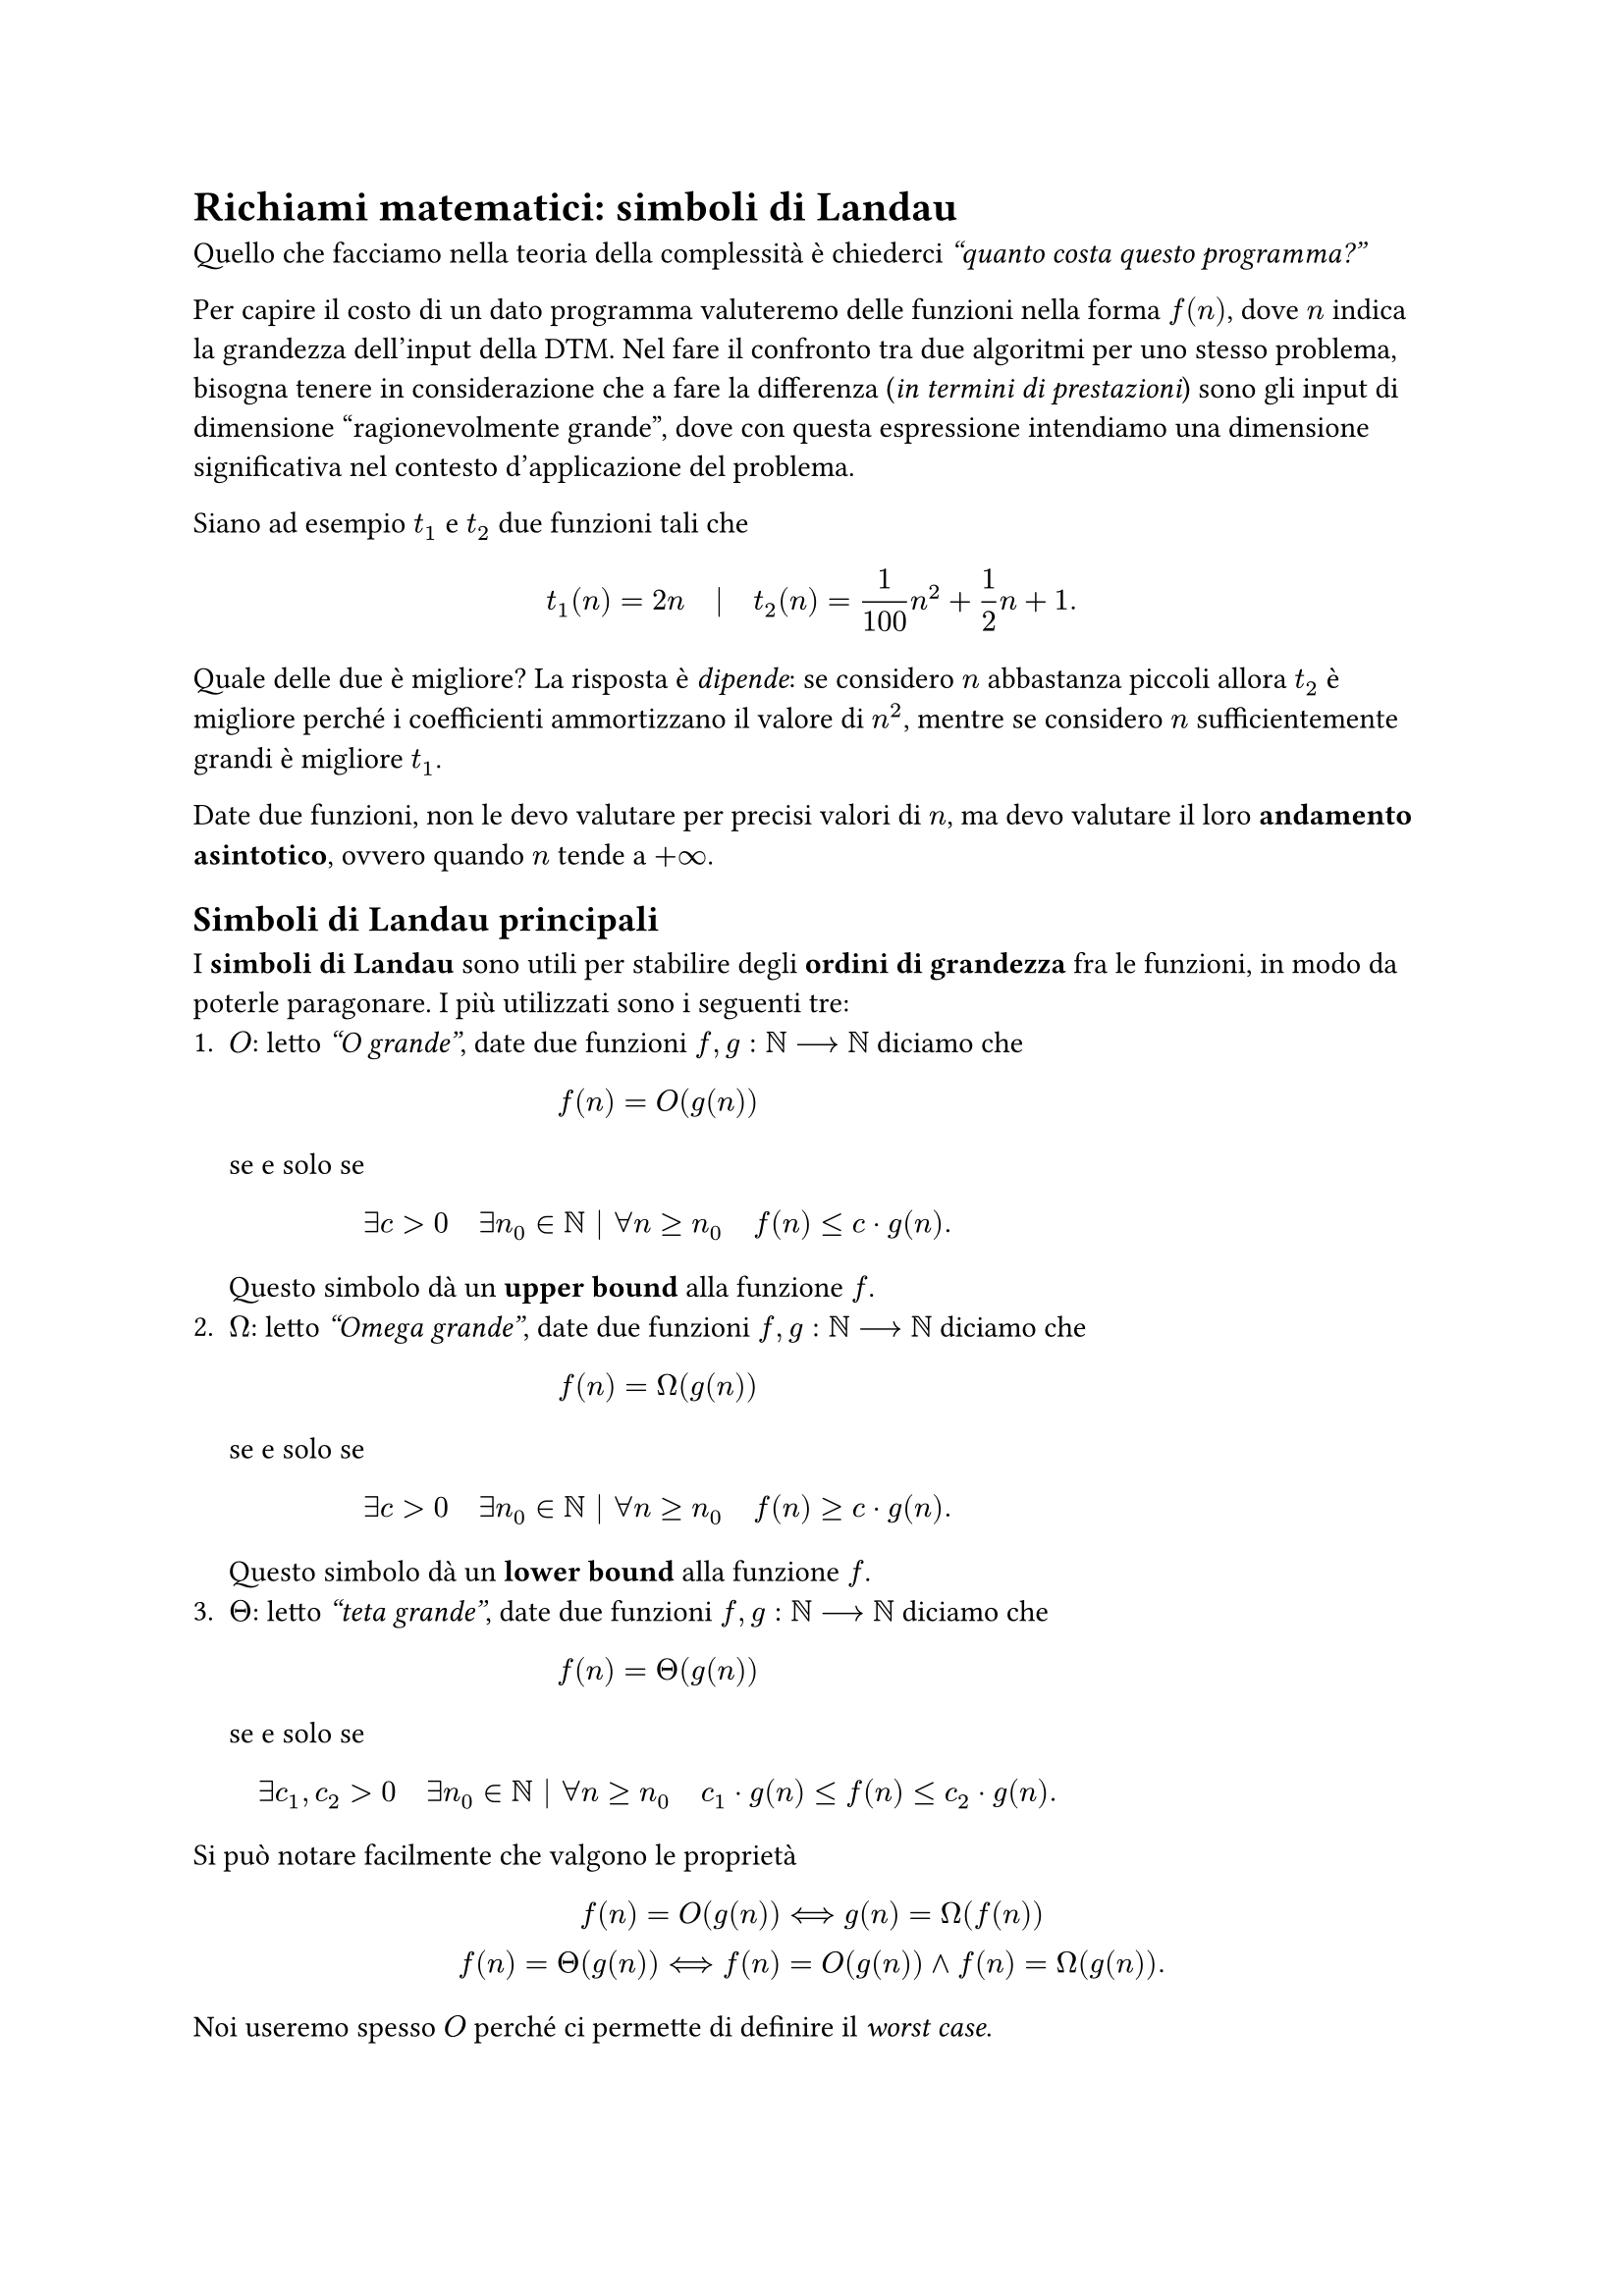 = Richiami matematici: simboli di Landau

Quello che facciamo nella teoria della complessità è chiederci _"quanto costa questo programma?"_

Per capire il costo di un dato programma valuteremo delle funzioni nella forma $f(n)$, dove $n$ indica la grandezza dell'input della DTM. Nel fare il confronto tra due algoritmi per uno stesso problema, bisogna tenere in considerazione che a fare la differenza (_in termini di prestazioni_) sono gli input di dimensione "ragionevolmente grande", dove con questa espressione intendiamo una dimensione significativa nel contesto d'applicazione del problema.

Siano ad esempio $t_1$ e $t_2$ due funzioni tali che $ t_1 (n) = 2n quad bar.v quad t_2 (n) = 1/100 n^2 + 1/2 n + 1 . $

Quale delle due è migliore? La risposta è _dipende_: se considero $n$ abbastanza piccoli allora $t_2$ è migliore perché i coefficienti ammortizzano il valore di $n^2$, mentre se considero $n$ sufficientemente grandi è migliore $t_1$.

Date due funzioni, non le devo valutare per precisi valori di $n$, ma devo valutare il loro *andamento asintotico*, ovvero quando $n$ tende a $+infinity$.

== Simboli di Landau principali

I *simboli di Landau* sono utili per stabilire degli *ordini di grandezza* fra le funzioni, in modo da poterle paragonare. I più utilizzati sono i seguenti tre:
+ $O$: letto _"O grande"_, date due funzioni $f,g : NN arrow.long NN$ diciamo che $ f(n) = O(g(n)) $ se e solo se $ exists c > 0 quad exists n_0 in NN bar.v forall n gt.eq n_0 quad f(n) lt.eq c dot g(n) . $ Questo simbolo dà un *upper bound* alla funzione $f$.
+ $Omega$: letto _"Omega grande"_, date due funzioni $f,g : NN arrow.long NN$ diciamo che $ f(n) = Omega(g(n)) $ se e solo se $ exists c > 0 quad exists n_0 in NN bar.v forall n gt.eq n_0 quad f(n) gt.eq c dot g(n). $ Questo simbolo dà un *lower bound* alla funzione $f$.
+ $Theta$: letto _"teta grande"_, date due funzioni $f,g : NN arrow.long NN$ diciamo che $ f(n) = Theta(g(n)) $ se e solo se $ exists c_1, c_2 > 0 quad exists n_0 in NN bar.v forall n gt.eq n_0 quad c_1 dot g(n) lt.eq f(n) lt.eq c_2 dot g(n). $

Si può notare facilmente che valgono le proprietà $ f(n) = O(g(n)) arrow.l.r.long.double g(n) = Omega(f(n)) \ f(n) = Theta(g(n)) arrow.l.r.long.double f(n) = O(g(n)) and f(n) = Omega(g(n)) . $

Noi useremo spesso $O$ perché ci permette di definire il _worst case_.
